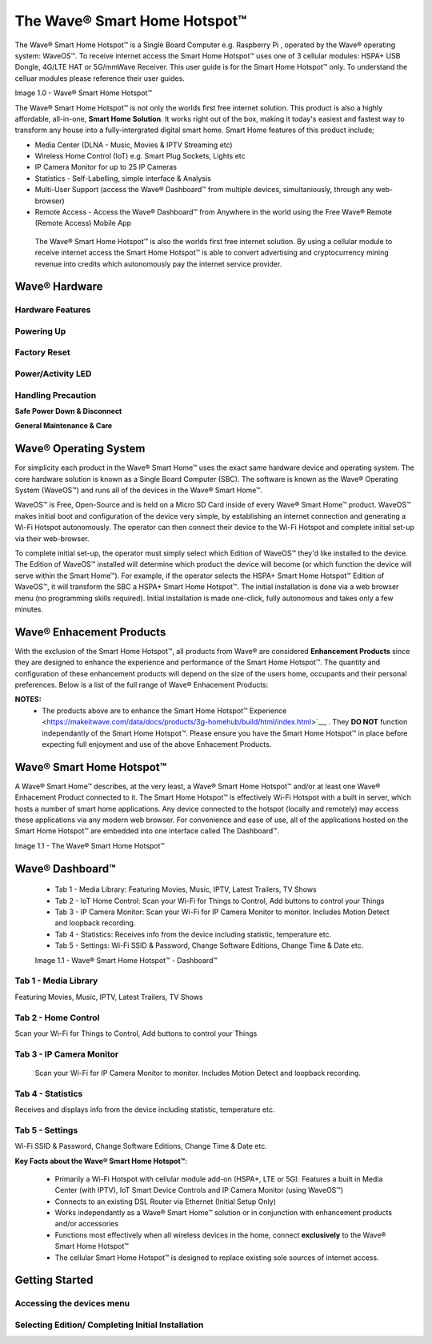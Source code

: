 The Wave® Smart Home Hotspot™
=========================

The Wave® Smart Home Hotspot™ is a Single Board Computer e.g. Raspberry Pi , operated by the Wave® operating system: WaveOS™. 
To receive internet access the Smart Home Hotspot™ uses one of 3 cellular modules: HSPA+ USB Dongle, 4G/LTE HAT or 5G/mmWave Receiver. 
This user guide is for the Smart Home Hotspot™ only. To understand the celluar modules please reference their user guides. 

Image 1.0 - Wave® Smart Home Hotspot™

.. image::	images/config-1.png

The Wave® Smart Home Hotspot™ is not only the worlds first free internet solution. This product is also a highly affordable, all-in-one, **Smart Home Solution**. It works right out of the box, making it today's easiest and fastest way to transform any house into a fully-intergrated digital smart home. Smart Home features of this product include; 

-  Media Center (DLNA - Music, Movies & IPTV Streaming etc)
-  Wireless Home Control (IoT) e.g. Smart Plug Sockets, Lights etc
-  IP Camera Monitor for up to 25 IP Cameras
-  Statistics - Self-Labelling, simple interface & Analysis
-  Multi-User Support (access the Wave® Dashboard™ from multiple devices, simultaniously, through any web-browser)
-  Remote Access - Access the Wave® Dashboard™ from Anywhere in the world using the Free Wave® Remote (Remote Access) Mobile App

 The Wave® Smart Home Hotspot™ is also the worlds first free internet solution. By using a cellular module to receive internet access the Smart Home Hotspot™ is able to convert advertising and cryptocurrency mining revenue into credits which autonomously pay the internet service provider. 


Wave® Hardware
~~~~~~~~~~~~~~~~~~~~~~~~~~

Hardware Features
------------------

Powering Up
------------------

Factory Reset
------------------

Power/Activity LED
---------------------

Handling Precaution
-------------------

**Safe Power Down & Disconnect**

**General Maintenance & Care**



Wave® Operating System
~~~~~~~~~~~~~~~~~~~~~~~~~~~~~~~

For simplicity each product in the Wave® Smart Home™ uses the exact same hardware device and operating system. 
The core hardware solution is known as a Single Board Computer (SBC). 
The  software is known as the Wave® Operating System (WaveOS™) and runs all of the devices in the Wave® Smart Home™. 

WaveOS™ is Free, Open-Source and is held on a Micro SD Card inside of every Wave® Smart Home™ product. 
WaveOS™ makes initial boot and configuration of the device very simple, by establishing an internet connection and generating a Wi-Fi Hotspot autonomously. 
The operator can then connect their device to the Wi-Fi Hotspot and complete initial set-up via their web-browser.

To complete initial set-up, the operator must simply select which Edition of WaveOS™ they'd like installed to the device. 
The Edition of WaveOS™ installed will determine which product the device will become (or which function the device will serve within the  Smart Home™). 
For example, if the operator selects the HSPA+ Smart Home Hotspot™ Edition of WaveOS™, it will transform the SBC a HSPA+ Smart Home Hotspot™. 
The initial installation is done via a web browser menu (no programming skills required). Initial installation is made one-click, fully autonomous and takes only a few minutes. 


Wave® Enhacement Products
~~~~~~~~~~~~~~~~~~~~~~~~~~

With the exclusion of the Smart Home Hotspot™, all products from Wave® are considered **Enhancement Products** since they are designed to enhance the experience and performance of the Smart Home Hotspot™. The quantity and configuration of these enhancement products will depend on the size of the users home, occupants and their personal preferences. Below is a list of the full range of Wave® Enhacement Products: 


.. csv-table:: Table 1.0 - Wave's 'Enhacement' Products
   :file: _static/enhancementproducts.csv
   :widths: 20, 80
   :header-rows: 1
   
   
**NOTES:**
	• The products above are to enhance the Smart Home Hotspot™ Experience <https://makeitwave.com/data/docs/products/3g-homehub/build/html/index.html>`__, . They **DO NOT** function independantly of the Smart Home Hotspot™. Please ensure you have the Smart Home Hotspot™ in place before expecting full enjoyment and use of the above Enhacement Products. 


Wave® Smart Home Hotspot™
~~~~~~~~~~~~~~~~~~~~

A Wave® Smart Home™ describes, at the very least, a Wave® Smart Home Hotspot™ and/or at least one Wave® Enhacement Product connected to it. 
The Smart Home Hotspot™ is effectively Wi-Fi Hotspot with a built in server, which hosts a number of smart home applications.
Any device connected to the hotspot (locally and remotely) may access these applications via any modern web browser.  
For convenience and ease of use, all of the applications hosted on the Smart Home Hotspot™ are embedded into one interface called The Dashboard™.

Image 1.1 - The Wave® Smart Home Hotspot™

.. image::	images/homehub.png


Wave® Dashboard™
~~~~~~~~~~~~~~~~~~~~~ 



	•  Tab 1 - Media Library: Featuring Movies, Music, IPTV, Latest Trailers, TV Shows
	•  Tab 2 - IoT Home Control: Scan your Wi-Fi for Things to Control, Add buttons to control your Things
	•  Tab 3 - IP Camera Monitor: Scan your Wi-Fi for IP Camera Monitor to monitor. Includes Motion Detect and loopback recording.
	•  Tab 4 - Statistics: Receives info from the device including statistic, temperature etc.  
	•  Tab 5 - Settings: Wi-Fi SSID & Password, Change Software Editions, Change Time & Date etc. 
	
	
	Image 1.1 - Wave® Smart Home Hotspot™ - Dashboard™

.. image::	images/dashboard.png



Tab 1 - Media Library
-------------------------

Featuring Movies, Music, IPTV, Latest Trailers, TV Shows


Tab 2 - Home Control
------------------------

Scan your Wi-Fi for Things to Control, Add buttons to control your Things


Tab 3 - IP Camera Monitor
--------------------------

 Scan your Wi-Fi for IP Camera Monitor to monitor. Includes Motion Detect and loopback recording.

Tab 4 - Statistics
-----------------------

Receives and displays info from the device including statistic, temperature etc.  


Tab 5 - Settings
-----------------

Wi-Fi SSID & Password, Change Software Editions, Change Time & Date etc. 



**Key Facts about the Wave® Smart Home Hotspot™**:

	• Primarily a Wi-Fi Hotspot with cellular module add-on (HSPA+, LTE or 5G). Features a built in Media Center (with IPTV), IoT Smart Device Controls and IP Camera Monitor (using WaveOS™)
	• Connects to an existing DSL Router via Ethernet (Initial Setup Only)
	• Works independantly as a  Wave® Smart Home™ solution or in conjunction with enhancement products and/or accessories
	• Functions most effectively when all wireless devices in the home, connect **exclusively** to the Wave® Smart Home Hotspot™
	• The cellular Smart Home Hotspot™ is designed to replace existing sole sources of internet access. 
	


Getting Started
~~~~~~~~~~~~~~~~~~~~~~~~~~~~~~~~~~~~~~~~~~~~~~~~~~~~


Accessing the devices menu 
----------------------------


Selecting Edition/ Completing Initial Installation 
-----------------------------------------------------




